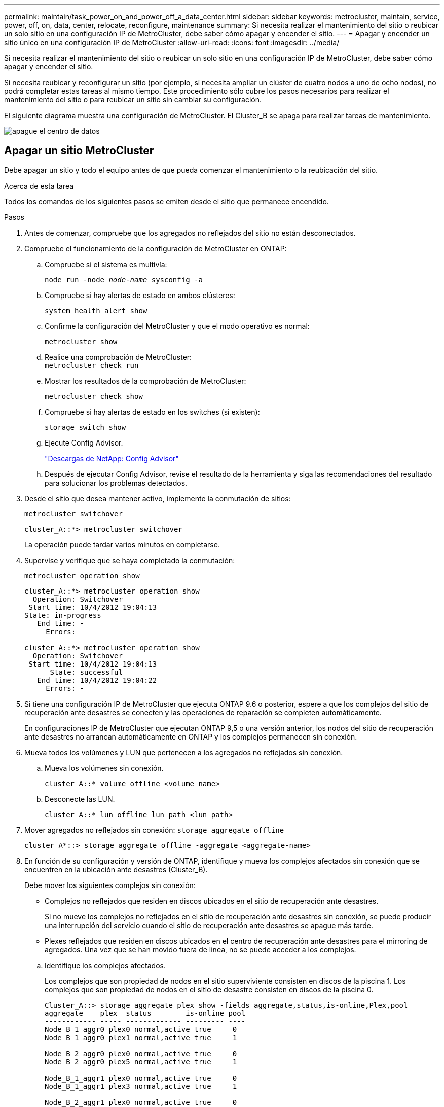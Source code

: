 ---
permalink: maintain/task_power_on_and_power_off_a_data_center.html 
sidebar: sidebar 
keywords: metrocluster, maintain, service, power, off, on, data, center, relocate, reconfigure, maintenance 
summary: Si necesita realizar el mantenimiento del sitio o reubicar un solo sitio en una configuración IP de MetroCluster, debe saber cómo apagar y encender el sitio. 
---
= Apagar y encender un sitio único en una configuración IP de MetroCluster
:allow-uri-read: 
:icons: font
:imagesdir: ../media/


[role="lead"]
Si necesita realizar el mantenimiento del sitio o reubicar un solo sitio en una configuración IP de MetroCluster, debe saber cómo apagar y encender el sitio.

Si necesita reubicar y reconfigurar un sitio (por ejemplo, si necesita ampliar un clúster de cuatro nodos a uno de ocho nodos), no podrá completar estas tareas al mismo tiempo. Este procedimiento sólo cubre los pasos necesarios para realizar el mantenimiento del sitio o para reubicar un sitio sin cambiar su configuración.

El siguiente diagrama muestra una configuración de MetroCluster. El Cluster_B se apaga para realizar tareas de mantenimiento.

image::power-on-off-data-center.gif[apague el centro de datos]



== Apagar un sitio MetroCluster

Debe apagar un sitio y todo el equipo antes de que pueda comenzar el mantenimiento o la reubicación del sitio.

.Acerca de esta tarea
Todos los comandos de los siguientes pasos se emiten desde el sitio que permanece encendido.

.Pasos
. Antes de comenzar, compruebe que los agregados no reflejados del sitio no están desconectados.
. Compruebe el funcionamiento de la configuración de MetroCluster en ONTAP:
+
.. Compruebe si el sistema es multivía:
+
`node run -node _node-name_ sysconfig -a`

.. Compruebe si hay alertas de estado en ambos clústeres:
+
`system health alert show`

.. Confirme la configuración del MetroCluster y que el modo operativo es normal:
+
`metrocluster show`

.. Realice una comprobación de MetroCluster: +
`metrocluster check run`
.. Mostrar los resultados de la comprobación de MetroCluster:
+
`metrocluster check show`

.. Compruebe si hay alertas de estado en los switches (si existen):
+
`storage switch show`

.. Ejecute Config Advisor.
+
https://mysupport.netapp.com/site/tools/tool-eula/activeiq-configadvisor["Descargas de NetApp: Config Advisor"]

.. Después de ejecutar Config Advisor, revise el resultado de la herramienta y siga las recomendaciones del resultado para solucionar los problemas detectados.


. Desde el sitio que desea mantener activo, implemente la conmutación de sitios:
+
`metrocluster switchover`

+
[listing]
----
cluster_A::*> metrocluster switchover
----
+
La operación puede tardar varios minutos en completarse.

. Supervise y verifique que se haya completado la conmutación:
+
`metrocluster operation show`

+
[listing]
----
cluster_A::*> metrocluster operation show
  Operation: Switchover
 Start time: 10/4/2012 19:04:13
State: in-progress
   End time: -
     Errors:

cluster_A::*> metrocluster operation show
  Operation: Switchover
 Start time: 10/4/2012 19:04:13
      State: successful
   End time: 10/4/2012 19:04:22
     Errors: -
----
. Si tiene una configuración IP de MetroCluster que ejecuta ONTAP 9.6 o posterior, espere a que los complejos del sitio de recuperación ante desastres se conecten y las operaciones de reparación se completen automáticamente.
+
En configuraciones IP de MetroCluster que ejecutan ONTAP 9,5 o una versión anterior, los nodos del sitio de recuperación ante desastres no arrancan automáticamente en ONTAP y los complejos permanecen sin conexión.

. Mueva todos los volúmenes y LUN que pertenecen a los agregados no reflejados sin conexión.
+
.. Mueva los volúmenes sin conexión.
+
[listing]
----
cluster_A::* volume offline <volume name>
----
.. Desconecte las LUN.
+
[listing]
----
cluster_A::* lun offline lun_path <lun_path>
----


. Mover agregados no reflejados sin conexión: `storage aggregate offline`
+
[listing]
----
cluster_A*::> storage aggregate offline -aggregate <aggregate-name>
----
. En función de su configuración y versión de ONTAP, identifique y mueva los complejos afectados sin conexión que se encuentren en la ubicación ante desastres (Cluster_B).
+
Debe mover los siguientes complejos sin conexión:

+
--
** Complejos no reflejados que residen en discos ubicados en el sitio de recuperación ante desastres.
+
Si no mueve los complejos no reflejados en el sitio de recuperación ante desastres sin conexión, se puede producir una interrupción del servicio cuando el sitio de recuperación ante desastres se apague más tarde.

** Plexes reflejados que residen en discos ubicados en el centro de recuperación ante desastres para el mirroring de agregados. Una vez que se han movido fuera de línea, no se puede acceder a los complejos.


--
+
.. Identifique los complejos afectados.
+
Los complejos que son propiedad de nodos en el sitio superviviente consisten en discos de la piscina 1. Los complejos que son propiedad de nodos en el sitio de desastre consisten en discos de la piscina 0.

+
[listing]
----
Cluster_A::> storage aggregate plex show -fields aggregate,status,is-online,Plex,pool
aggregate    plex  status        is-online pool
------------ ----- ------------- --------- ----
Node_B_1_aggr0 plex0 normal,active true     0
Node_B_1_aggr0 plex1 normal,active true     1

Node_B_2_aggr0 plex0 normal,active true     0
Node_B_2_aggr0 plex5 normal,active true     1

Node_B_1_aggr1 plex0 normal,active true     0
Node_B_1_aggr1 plex3 normal,active true     1

Node_B_2_aggr1 plex0 normal,active true     0
Node_B_2_aggr1 plex1 normal,active true     1

Node_A_1_aggr0 plex0 normal,active true     0
Node_A_1_aggr0 plex4 normal,active true     1

Node_A_1_aggr1 plex0 normal,active true     0
Node_A_1_aggr1 plex1 normal,active true     1

Node_A_2_aggr0 plex0 normal,active true     0
Node_A_2_aggr0 plex4 normal,active true     1

Node_A_2_aggr1 plex0 normal,active true     0
Node_A_2_aggr1 plex1 normal,active true     1
14 entries were displayed.

Cluster_A::>
----
+
Los plex afectados son los que son remotos al clúster A. La siguiente tabla muestra si los discos son locales o remotos en relación con el clúster A:

+
[cols="20,25,30,25"]
|===


| Nodo | Discos en el pool | ¿Los discos se deben establecer sin conexión? | Ejemplo de complejos que se van a mover fuera de línea 


 a| 
Nodo _A_1 y nodo _A_2
 a| 
Discos en el pool 0
 a| 
No Los discos son locales para el clúster A.
 a| 
-



 a| 
Discos en el pool 1
 a| 
Sí. Los discos son remotos para el clúster A.
 a| 
Node_A_1_aggr0/plex4

Node_A_1_aggr1/plex1

Node_A_2_aggr0/plex4

Node_A_2_aggr1/plex1



 a| 
Nodo _B_1 y nodo _B_2
 a| 
Discos en el pool 0
 a| 
Sí. Los discos son remotos para el clúster A.
 a| 
Node_B_1_aggr1/plex0

Node_B_1_aggr0/plex0

Node_B_2_aggr0/plex0

Node_B_2_aggr1/plex0



 a| 
Discos en el pool 1
 a| 
No Los discos son locales para el clúster A.
 a| 
-

|===
.. Mueva los complejos afectados sin conexión:
+
`storage aggregate plex offline`

+
[listing]
----
storage aggregate plex offline -aggregate Node_B_1_aggr0 -plex plex0
----
+

NOTE: Realice este paso para todos los plexes que tengan discos remotos para Cluster_A.



. Desconecta de forma persistente los puertos del switch ISL según el tipo de switch.
. Detenga los nodos ejecutando el siguiente comando en cada nodo:
+
`node halt -inhibit-takeover true -skip-lif-migration true -node <node-name>`

. Apague el equipo en el sitio de desastre.
+
Debe apagar el siguiente equipo en el orden indicado:

+
** Switches IP de MetroCluster
** Controladoras de almacenamiento
** Bandejas de almacenamiento






== Reubicación del sitio de alimentación fuera del MetroCluster

Una vez apagado el sitio, puede comenzar a realizar tareas de mantenimiento. Este procedimiento es el mismo, tanto si se reubican los componentes de MetroCluster dentro del mismo centro de datos como si se reubican a otro centro de datos.

* El hardware debe cablearse del mismo modo que el sitio anterior.
* Si la velocidad, longitud o número del enlace entre switches (ISL) ha cambiado, todos ellos deben volver a configurarse.


.Pasos
. Verifique que el cableado de todos los componentes se registre con cuidado para poder volver a conectarlo correctamente en la nueva ubicación.
. Reubique físicamente todo el hardware, las controladoras de almacenamiento, los switches IP, FibreBridges y las bandejas de almacenamiento.
. Configure los puertos ISL y compruebe la conectividad entre sitios.
+
.. Encienda los interruptores IP.
+

NOTE: *No* encienda ningún otro equipo.



. Utilice herramientas en los switches (según estén disponibles) para verificar la conectividad entre sitios.
+

NOTE: Solo debe continuar si los enlaces están correctamente configurados y estables.

. Vuelva a desactivar los vínculos si se encuentran estables.




== Encienda la configuración de MetroCluster y vuelva al funcionamiento normal

Tras completar el mantenimiento o mover el sitio, debe encender el sitio y restablecer la configuración de MetroCluster.

.Acerca de esta tarea
Todos los comandos de los pasos siguientes se emiten en el sitio que se enciende.

.Pasos
. Encienda los switches.
+
Primero debe encender los interruptores. Es posible que se hayan encendido durante el paso anterior si se reubicó el sitio.

+
.. Vuelva a configurar el enlace entre switches (ISL) si es necesario o si no se ha completado como parte de la reubicación.
.. Habilite el ISL si se ha completado la delimitación.
.. Verifique el ISL.


. Encienda las controladoras de almacenamiento y espere hasta que vea el `LOADER` prompt. Las controladoras no deben arrancarse por completo.
+
Si el inicio automático está activado, pulse `Ctrl+C` para detener el arranque automático de las controladoras.

. Encienda las bandejas teniendo tiempo suficiente para que se enciendan por completo.
+
.. Verifique que las estanterías y los discos de los puentes estén claramente visibles.
+
Puede utilizar un comando como `sastargets` En la CLI de ATTO.



. Compruebe que el almacenamiento local sea visible en el nodo en modo de mantenimiento:
+
`disk show -v`

. Restablezca la configuración de MetroCluster.
+
Siga las instrucciones de link:../disaster-recovery/task_recover_from_a_non_controller_failure_mcc_dr.html#verifying-that-your-system-is-ready-for-a-switchback["Verificación de que su sistema está listo para una conmutación de estado"] Para llevar a cabo operaciones de reparación y conmutación de estado de acuerdo con su configuración de MetroCluster.


